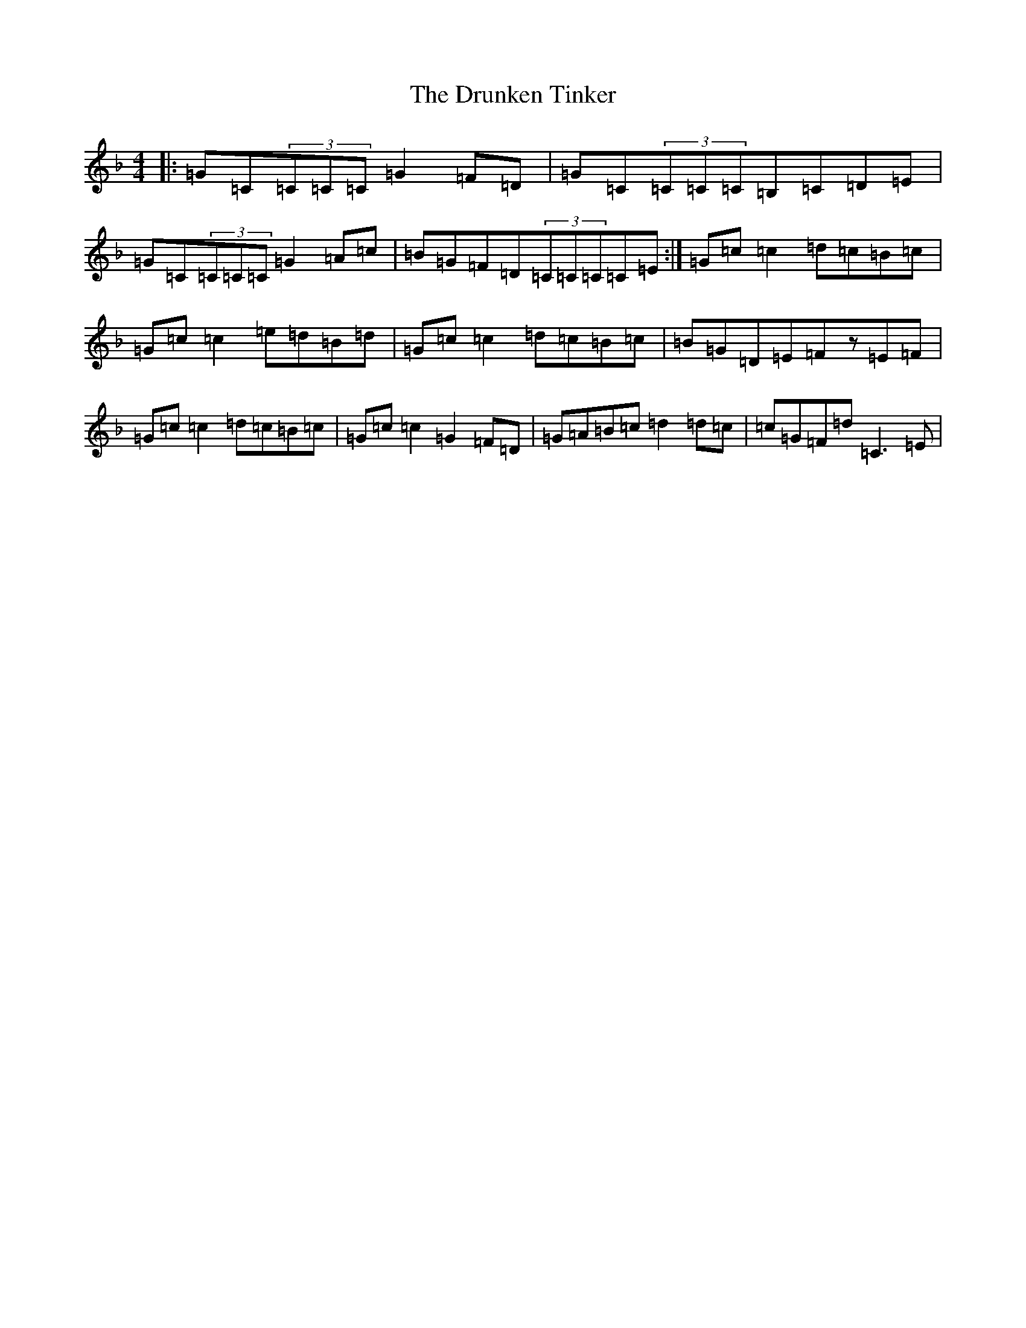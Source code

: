 X: 11613
T: Drunken Tinker, The
S: https://thesession.org/tunes/1555#setting30831
Z: G Mixolydian
R: reel
M: 4/4
L: 1/8
K: C Mixolydian
|:=G=C(3=C=C=C=G2=F=D|=G=C(3=C=C=C=B,=C=D=E|=G=C(3=C=C=C=G2=A=c|=B=G=F=D(3=C=C=C=C=E:|=G=c=c2=d=c=B=c|=G=c=c2=e=d=B=d|=G=c=c2=d=c=B=c|=B=G=D=E=Fz=E=F|=G=c=c2=d=c=B=c|=G=c=c2=G2=F=D|=G=A=B=c=d2=d=c|=c=G=F=d=C3=E|